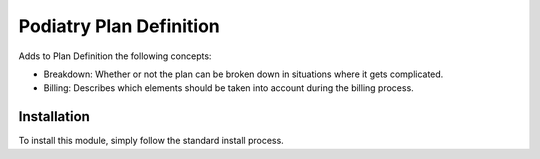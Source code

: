 =======================
Podiatry Plan Definition
=======================

Adds to Plan Definition the following concepts:

* Breakdown: Whether or not the plan can be broken down in situations where it gets complicated.

* Billing: Describes which elements should be taken into account during the billing process.

Installation
============

To install this module, simply follow the standard install process.
